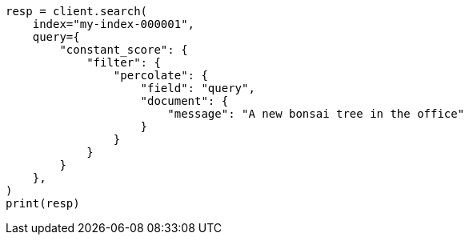 // This file is autogenerated, DO NOT EDIT
// query-dsl/percolate-query.asciidoc:157

[source, python]
----
resp = client.search(
    index="my-index-000001",
    query={
        "constant_score": {
            "filter": {
                "percolate": {
                    "field": "query",
                    "document": {
                        "message": "A new bonsai tree in the office"
                    }
                }
            }
        }
    },
)
print(resp)
----
